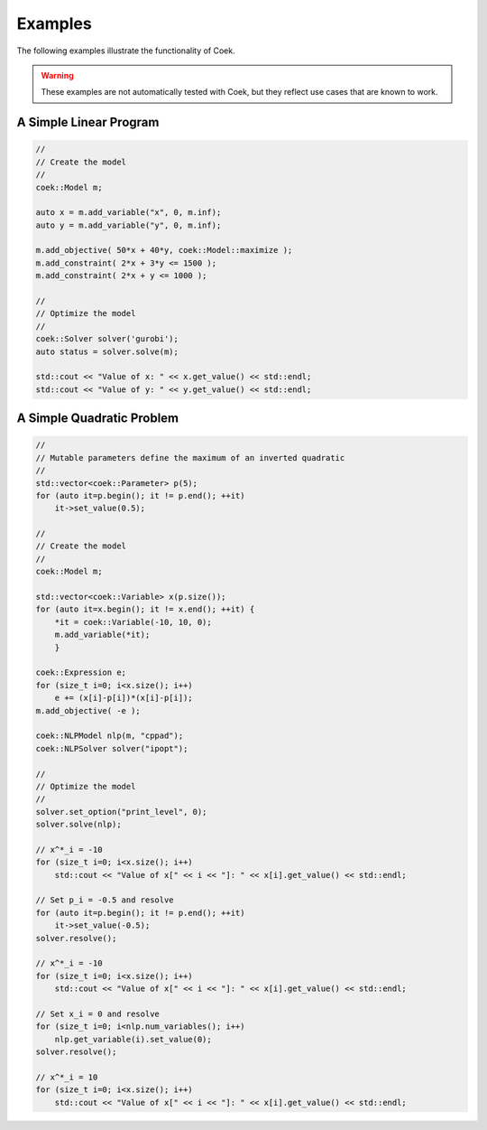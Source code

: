 Examples
========

The following examples illustrate the functionality of Coek.

.. warning::
    These examples are not automatically tested with Coek, but they reflect
    use cases that are known to work.

A Simple Linear Program
-----------------------

.. code-block:: c

    //
    // Create the model
    //
    coek::Model m;

    auto x = m.add_variable("x", 0, m.inf);
    auto y = m.add_variable("y", 0, m.inf);

    m.add_objective( 50*x + 40*y, coek::Model::maximize );
    m.add_constraint( 2*x + 3*y <= 1500 );
    m.add_constraint( 2*x + y <= 1000 );

    //
    // Optimize the model
    //
    coek::Solver solver('gurobi');
    auto status = solver.solve(m);
    
    std::cout << "Value of x: " << x.get_value() << std::endl;
    std::cout << "Value of y: " << y.get_value() << std::endl;


A Simple Quadratic Problem
--------------------------

.. code-block:: c

    //
    // Mutable parameters define the maximum of an inverted quadratic
    //
    std::vector<coek::Parameter> p(5);
    for (auto it=p.begin(); it != p.end(); ++it)
        it->set_value(0.5);

    //
    // Create the model
    //
    coek::Model m;

    std::vector<coek::Variable> x(p.size());
    for (auto it=x.begin(); it != x.end(); ++it) {
        *it = coek::Variable(-10, 10, 0);
        m.add_variable(*it);
        }

    coek::Expression e;
    for (size_t i=0; i<x.size(); i++)
        e += (x[i]-p[i])*(x[i]-p[i]);
    m.add_objective( -e );

    coek::NLPModel nlp(m, "cppad");
    coek::NLPSolver solver("ipopt");

    //
    // Optimize the model
    //
    solver.set_option("print_level", 0);
    solver.solve(nlp);

    // x^*_i = -10
    for (size_t i=0; i<x.size(); i++)
        std::cout << "Value of x[" << i << "]: " << x[i].get_value() << std::endl;

    // Set p_i = -0.5 and resolve
    for (auto it=p.begin(); it != p.end(); ++it)
        it->set_value(-0.5);
    solver.resolve();

    // x^*_i = -10
    for (size_t i=0; i<x.size(); i++)
        std::cout << "Value of x[" << i << "]: " << x[i].get_value() << std::endl;

    // Set x_i = 0 and resolve
    for (size_t i=0; i<nlp.num_variables(); i++)
        nlp.get_variable(i).set_value(0);
    solver.resolve();

    // x^*_i = 10
    for (size_t i=0; i<x.size(); i++)
        std::cout << "Value of x[" << i << "]: " << x[i].get_value() << std::endl;

